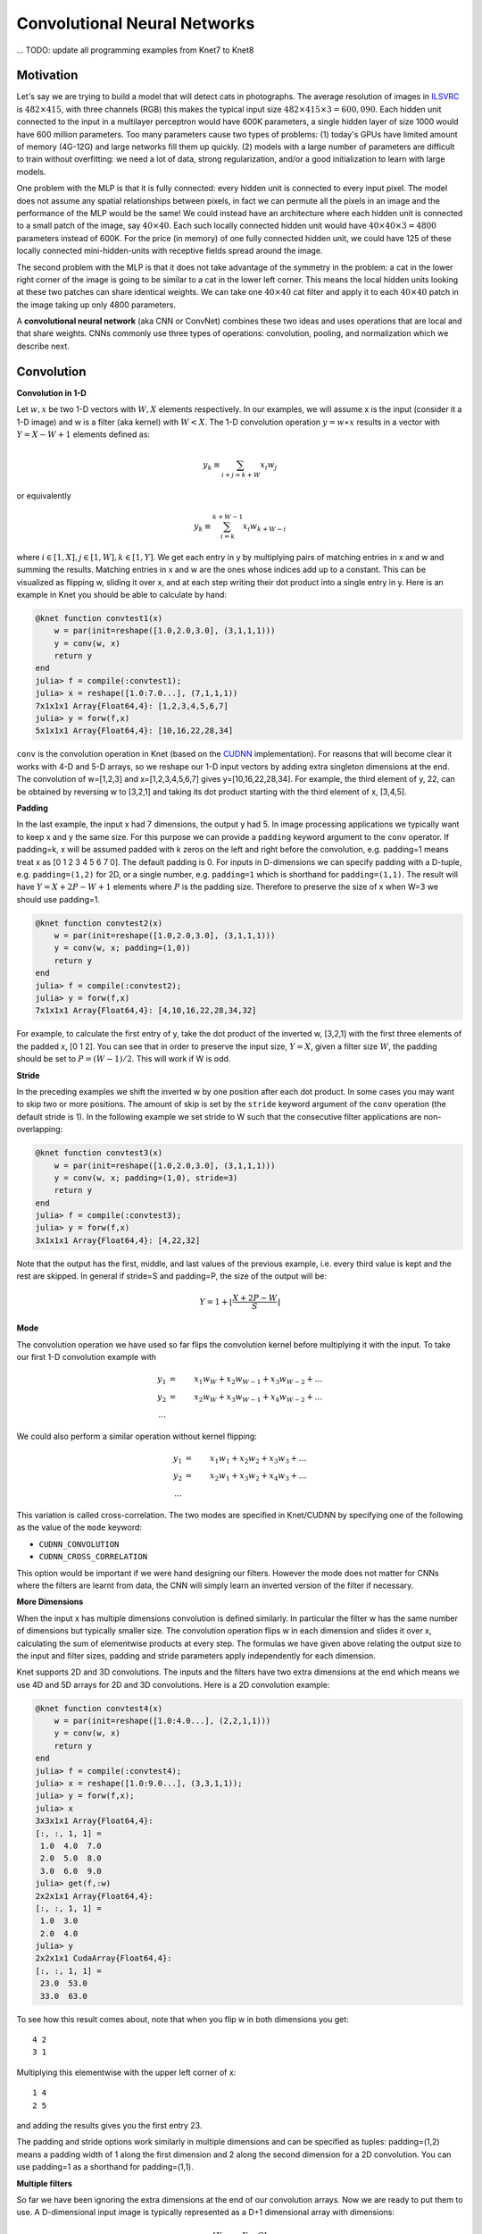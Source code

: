 *****************************
Convolutional Neural Networks
*****************************

... TODO: update all programming examples from Knet7 to Knet8

.. TODO: start with biological motivation, then rename the following
.. computational motivation.
.. http://www.deeplearningbook.org/contents/convnets.html has biological story in final sections.

.. emphasize viewpoint invariance (translational symmetry) from hinton:
.. https://d396qusza40orc.cloudfront.net/neuralnets/lecture_slides/lec5.pdf

.. receptive fields in deeper layers are larger:
.. http://www.deeplearningbook.org/contents/convnets.html Fig 9.4, pp. 339
.. this is true if we don't use pooling!

Motivation
----------

.. TODO: hinton mentions 2012 and 256x256 images, let's change to
.. ILSVRC-2012 when the revolution began.
..  https://d396qusza40orc.cloudfront.net/neuralnets/lecture_slides/lec5.pdf
.. nielsen also has some history on this:
.. http://neuralnetworksanddeeplearning.com/chap6.html

.. bengio has an edge detection net for efficiency comparison:
.. http://www.deeplearningbook.org/contents/convnets.html Fig 9.6 pp.342

.. invariance vs equivariance:
.. http://www.deeplearningbook.org/contents/convnets.html pp. 340
.. equivariant to translation but not rotation and scaling pp. 341

.. _ILSVRC: http://www.image-net.org/challenges/LSVRC/2014

Let's say we are trying to build a model that will detect cats in
photographs.  The average resolution of images in ILSVRC_ is
:math:`482\times 415`, with three channels (RGB) this makes the
typical input size :math:`482\times 415\times 3=600,090`.  Each hidden
unit connected to the input in a multilayer perceptron would have 600K
parameters, a single hidden layer of size 1000 would have 600 million
parameters.  Too many parameters cause two types of problems: (1)
today's GPUs have limited amount of memory (4G-12G) and large networks
fill them up quickly.  (2) models with a large number of parameters
are difficult to train without overfitting: we need a lot of data,
strong regularization, and/or a good initialization to learn with
large models.

One problem with the MLP is that it is fully connected: every hidden
unit is connected to every input pixel.  The model does not assume any
spatial relationships between pixels, in fact we can permute all the
pixels in an image and the performance of the MLP would be the same!
We could instead have an architecture where each hidden unit is
connected to a small patch of the image, say :math:`40\times 40`.
Each such locally connected hidden unit would have :math:`40\times
40\times 3=4800` parameters instead of 600K.  For the price (in
memory) of one fully connected hidden unit, we could have 125 of these
locally connected mini-hidden-units with receptive fields spread
around the image.

The second problem with the MLP is that it does not take advantage of
the symmetry in the problem: a cat in the lower right corner of the
image is going to be similar to a cat in the lower left corner.  This
means the local hidden units looking at these two patches can share
identical weights.  We can take one :math:`40\times 40` cat filter and
apply it to each :math:`40\times 40` patch in the image taking up only
4800 parameters.

.. TODO: add a picture of local vs fully connected.

A **convolutional neural network** (aka CNN or ConvNet) combines these
two ideas and uses operations that are local and that share weights.
CNNs commonly use three types of operations: convolution, pooling, and
normalization which we describe next.


Convolution
-----------

**Convolution in 1-D**

Let :math:`w, x` be two 1-D vectors with :math:`W, X` elements
respectively.  In our examples, we will assume x is the input
(consider it a 1-D image) and w is a filter (aka kernel) with
:math:`W<X`.  The 1-D convolution operation :math:`y=w\ast x` results
in a vector with :math:`Y=X-W+1` elements defined as:

.. math::

   y_k \equiv \sum_{i+j=k+W} x_i w_j

or equivalently

.. TODO: mention valid vs other types of convolution.
.. TODO: why flip?  the above expression derived from probability. flipping makes it commutative.

.. math::

   y_k \equiv \sum_{i=k}^{k+W-1} x_i w_{k+W-i}

where :math:`i\in[1,X], j\in[1,W], k\in[1,Y]`.  We get each entry in y
by multiplying pairs of matching entries in x and w and summing the
results.  Matching entries in x and w are the ones whose indices add
up to a constant.  This can be visualized as flipping w, sliding it
over x, and at each step writing their dot product into a single entry
in y.  Here is an example in Knet you should be able to calculate by
hand:

.. code::

   @knet function convtest1(x)
       w = par(init=reshape([1.0,2.0,3.0], (3,1,1,1)))
       y = conv(w, x)
       return y
   end
   julia> f = compile(:convtest1);
   julia> x = reshape([1.0:7.0...], (7,1,1,1))
   7x1x1x1 Array{Float64,4}: [1,2,3,4,5,6,7]
   julia> y = forw(f,x)
   5x1x1x1 Array{Float64,4}: [10,16,22,28,34]

.. _CUDNN: https://developer.nvidia.com/cudnn

``conv`` is the convolution operation in Knet (based on the CUDNN_
implementation).  For reasons that will become clear it works with 4-D
and 5-D arrays, so we reshape our 1-D input vectors by adding extra
singleton dimensions at the end.  The convolution of w=[1,2,3] and
x=[1,2,3,4,5,6,7] gives y=[10,16,22,28,34].  For example, the third
element of y, 22, can be obtained by reversing w to [3,2,1] and taking
its dot product starting with the third element of x, [3,4,5].


**Padding**

In the last example, the input x had 7 dimensions, the output y had 5.
In image processing applications we typically want to keep x and y the
same size.  For this purpose we can provide a ``padding`` keyword
argument to the ``conv`` operator.  If padding=k, x will be assumed
padded with k zeros on the left and right before the convolution,
e.g. padding=1 means treat x as [0 1 2 3 4 5 6 7 0].  The default
padding is 0.  For inputs in D-dimensions we can specify padding with
a D-tuple, e.g. ``padding=(1,2)`` for 2D, or a single number,
e.g. ``padding=1`` which is shorthand for ``padding=(1,1)``.  The
result will have :math:`Y=X+2P-W+1` elements where :math:`P` is the
padding size.  Therefore to preserve the size of x when W=3 we should
use padding=1.


.. code::

   @knet function convtest2(x)
       w = par(init=reshape([1.0,2.0,3.0], (3,1,1,1)))
       y = conv(w, x; padding=(1,0))
       return y
   end
   julia> f = compile(:convtest2);
   julia> y = forw(f,x)
   7x1x1x1 Array{Float64,4}: [4,10,16,22,28,34,32]

.. TODO: implement actual 1-D convolution.

For example, to calculate the first entry of y, take the dot product
of the inverted w, [3,2,1] with the first three elements of the padded
x, [0 1 2].  You can see that in order to preserve the input size,
:math:`Y=X`, given a filter size :math:`W`, the padding should be set
to :math:`P=(W-1)/2`.  This will work if W is odd.

**Stride**

In the preceding examples we shift the inverted w by one position
after each dot product.  In some cases you may want to skip two or
more positions.  The amount of skip is set by the ``stride`` keyword
argument of the ``conv`` operation (the default stride is 1).  In the
following example we set stride to W such that the consecutive filter
applications are non-overlapping:

.. code::

   @knet function convtest3(x)
       w = par(init=reshape([1.0,2.0,3.0], (3,1,1,1)))
       y = conv(w, x; padding=(1,0), stride=3)
       return y
   end
   julia> f = compile(:convtest3);
   julia> y = forw(f,x)
   3x1x1x1 Array{Float64,4}: [4,22,32]

Note that the output has the first, middle, and last values of the
previous example, i.e. every third value is kept and the rest are
skipped.  In general if stride=S and padding=P, the size of the output
will be:

.. math::

   Y = 1 + \left\lfloor\frac{X+2P-W}{S}\right\rfloor

**Mode**

The convolution operation we have used so far flips the convolution
kernel before multiplying it with the input.  To take our first 1-D convolution example with 

.. math::

   y_1 &=& x_1 w_W + x_2 w_{W-1} + x_3 w_{W-2} + \ldots \\
   y_2 &=& x_2 w_W + x_3 w_{W-1} + x_4 w_{W-2} + \ldots \\
   \ldots

We could also perform a similar operation without kernel flipping:

.. math::

   y_1 &=& x_1 w_1 + x_2 w_2 + x_3 w_3 + \ldots \\
   y_2 &=& x_2 w_1 + x_3 w_2 + x_4 w_3 + \ldots \\
   \ldots

This variation is called cross-correlation.  The two modes are
specified in Knet/CUDNN by specifying one of the following as the
value of the ``mode`` keyword:

* ``CUDNN_CONVOLUTION``
* ``CUDNN_CROSS_CORRELATION``

This option would be important if we were hand designing our filters.
However the mode does not matter for CNNs where the filters are learnt
from data, the CNN will simply learn an inverted version of the filter
if necessary.

**More Dimensions**

When the input x has multiple dimensions convolution is defined
similarly.  In particular the filter w has the same number of
dimensions but typically smaller size.  The convolution operation
flips w in each dimension and slides it over x, calculating the sum of
elementwise products at every step.  The formulas we have given above
relating the output size to the input and filter sizes, padding and
stride parameters apply independently for each dimension.

Knet supports 2D and 3D convolutions.  The inputs and the filters have
two extra dimensions at the end which means we use 4D and 5D arrays
for 2D and 3D convolutions.  Here is a 2D convolution example:

.. code::

   @knet function convtest4(x)
       w = par(init=reshape([1.0:4.0...], (2,2,1,1)))
       y = conv(w, x)
       return y
   end
   julia> f = compile(:convtest4);
   julia> x = reshape([1.0:9.0...], (3,3,1,1));
   julia> y = forw(f,x);
   julia> x
   3x3x1x1 Array{Float64,4}:
   [:, :, 1, 1] =
    1.0  4.0  7.0
    2.0  5.0  8.0
    3.0  6.0  9.0
   julia> get(f,:w)
   2x2x1x1 Array{Float64,4}:
   [:, :, 1, 1] =
    1.0  3.0
    2.0  4.0
   julia> y
   2x2x1x1 CudaArray{Float64,4}:
   [:, :, 1, 1] =
    23.0  53.0
    33.0  63.0

To see how this result comes about, note that when you flip w in both
dimensions you get::

   4 2
   3 1

Multiplying this elementwise with the upper left corner of x::

   1 4
   2 5

and adding the results gives you the first entry 23.

The padding and stride options work similarly in multiple dimensions
and can be specified as tuples: padding=(1,2) means a padding width of
1 along the first dimension and 2 along the second dimension for a 2D
convolution.  You can use padding=1 as a shorthand for padding=(1,1).

**Multiple filters**

So far we have been ignoring the extra dimensions at the end of our
convolution arrays.  Now we are ready to put them to use.  A
D-dimensional input image is typically represented as a D+1
dimensional array with dimensions:

.. math::

   [ X_1, \ldots, X_D, C ]

The first D dimensions :math:`X_1\ldots X_D` determine the spatial
extent of the image.  The last dimension :math:`C` is the number of
channels (aka slices, frames, maps, filters).  The definition and
number of channels is application dependent.  We use C=3 for RGB
images representing the intensity in three colors: red, green, and
blue.  For grayscale images we have a single channel, C=1.  If you
were developing a model for chess, we could have C=12, each channel
representing the locations of a different piece type.

In an actual CNN we do not typically hand-code the filters.  Instead
we tell the network: "here are 1000 randomly initialized filters, you
go ahead and turn them into patterns useful for my task."  This means
we usually work with banks of multiple filters simultaneously and GPUs
have optimized operations for such filter banks.  The dimensions of a
typical filter bank are:

.. math::

   [ W_1, \ldots, W_D, I, O ]

The first D dimensions :math:`W_1\ldots W_D` determine the spatial
extent of the filters.  The next dimension :math:`I` is the number of
input channels, i.e. the number of filters from the previous layer, or
the number of color channels of the input image.  The last dimension
:math:`O` is the number of output channels, i.e. the number of filters
in this layer.

If we take an input of size :math:`[X_1,\ldots, X_D,I]` and apply a
filter bank of size :math:`[W_1,\ldots,W_D,I,O]` using padding
:math:`[P_1,\ldots,P_D]` and stride :math:`[S_1,\ldots,S_D]` the
resulting array will have dimensions:

.. math::

   [ W_1, \ldots, W_D, I, O ] \ast [ X_1, \ldots, X_D, I ] 
   \Rightarrow [ Y_1, \ldots, Y_D, O ] \\

   \mbox{where } Y_i = 1 + \left\lfloor\frac{X_i+2P_i-W_i}{S_i}\right\rfloor

As an example let's start with an input image of :math:`256\times 256`
pixels and 3 RGB channels.  We'll first apply 25 filters of size
:math:`5\times 5` and padding=2, then 50 filters of size
:math:`3\times 3` and padding=1, and finally 75 filters of size
:math:`3\times 3` and padding=1.  Here are the dimensions we will get:

.. math::

   [ 256, 256, 3 ] \ast [ 5, 5, 3, 25 ] \Rightarrow [ 256, 256, 25 ] \\
   [ 256, 256, 25] \ast [ 3, 3, 25,50 ] \Rightarrow [ 256, 256, 50 ] \\
   [ 256, 256, 50] \ast [ 3, 3, 50,75 ] \Rightarrow [ 256, 256, 75 ]

Note that the number of input channels of the input data and the
filter bank always match.  In other words, a filter covers only a
small part of the spatial extent of the input but all of its channel
depth.

**Multiple instances**

In addition to processing multiple filters in parallel, we will want
to implement CNNs with minibatching, i.e. process multiple inputs in
parallel.  A minibatch of D-dimensional images is represented as a D+2
dimensional array:

.. math::

   [ X_1, \ldots, X_D, I, N ]

where I is the number of channels as before, and N is the number of
images in a minibatch.  The convolution implementation in Knet/CUDNN
use D+2 dimensional arrays for both images and filters.  We used 1 for
the extra dimensions in our first examples, in effect using a single
channel and a single image minibatch.  

If we apply a filter bank of size :math:`[W_1, \ldots, W_D, I, O]` to
the minibatch given above the output size would be:

.. math::

   [ W_1, \ldots, W_D, I, O ] \ast [ X_1, \ldots, X_D, I, N ] 
   \Rightarrow [ Y_1, \ldots, Y_D, O, N ] \\

   \mbox{where } Y_i = 1 + \left\lfloor\frac{X_i+2P_i-W_i}{S_i}\right\rfloor

If we used a minibatch size of 128 in the previous example with
:math:`256\times 256` images, the sizes would be:

.. math::

   [ 256, 256, 3, 128 ] \ast [ 5, 5, 3, 25 ] \Rightarrow [ 256, 256, 25, 128 ] \\
   [ 256, 256, 25, 128] \ast [ 3, 3, 25,50 ] \Rightarrow [ 256, 256, 50, 128 ] \\
   [ 256, 256, 50, 128] \ast [ 3, 3, 50,75 ] \Rightarrow [ 256, 256, 75, 128 ]

basically adding an extra dimension of 128 at the end of each data
array.  

By the way, the arrays in this particular example already exceed 5GB
of storage, so you would want to use a smaller minibatch size if you
had a K20 GPU with 4GB of RAM.

Note: All the dimensions given above are for column-major languages
like Knet.  CUDNN uses row-major notation, so all the dimensions
would be reversed, e.g. :math:`[N,I,X_D,\ldots,X_1]`.


.. **Convolution vs neuron pictures**

.. http://colah.github.io/posts/2014-07-Understanding-Convolutions/

.. TODO: add beautiful pictures like the ones in http://colah.github.io/posts/2014-07-Conv-Nets-Modular/

.. the cbf operation is equivalent to applying f(wx+b) to each patch!

.. the output is sometimes called a feature map (http://www.deeplearningbook.org/contents/convnets.html)


**Convolution vs matrix multiplication**

.. http://www.deeplearningbook.org/contents/convnets.html pp.2
.. http://colah.github.io/posts/2014-07-Understanding-Convolutions
.. http://cs231n.github.io/convolutional-networks/ im2col

Convolution can be turned into a matrix multiplication, where certain
entries in the matrix are constrained to be the same.  The motivation
is to be able to use efficient algorithms for matrix multiplication
in order to perform convolution.  The drawback is the large amount of
memory needed due to repeated entries or sparse representations.

Here is a matrix implementation for our first convolution example
:math:`w=[1\ldots 3],\,\,x=[1\ldots 7],\,\,w\ast x = [10,16,22,28,34]`:

.. image:: images/im2col1a.jpg
   :width: 30%

In this example we repeated the entries of the filter on multiple rows
of a sparse matrix with shifted positions.  Alternatively we can
repeat the entries of the input to place each local patch on a
separate column of an input matrix:

.. image:: images/im2col1b.jpg
   :width: 50%

The first approach turns w into a :math:`Y\times X` sparse matrix,
wheras the second turns x into a :math:`W\times Y` dense matrix.

For 2-D images, typically the second approach is used: the local
patches of the image used by convolution are stretched out to columns
of an input matrix, an operation commonly called ``im2col``.  Each
convolutional filter is stretched out to rows of a filter matrix.
After the matrix multiplication the resulting array is reshaped into
the proper output dimensions.  The following figure illustrates these
operations on a small example:

.. image:: images/im2col2.jpg
   :width: 40%

It is also possible to go in the other direction, i.e. implement
matrix multiplication (i.e. a fully connected layer) in terms of
convolution.  This conversion is useful when we want to build a
network that can be applied to inputs of different sizes: the matrix
multiplication would fail, but the convolution will give us outputs of
matching sizes.  Consider a fully connected layer with a weight matrix
W of size :math:`K\times D` mapping a D-dimensional input vector x to
a K-dimensional output vector y.  We can consider each of the K rows
of the W matrix a convolution filter.  The following example shows how
we can reshape the arrays and use convolution for matrix
multiplication::

  julia> using Knet, CUDNN
  julia> x = reshape([1.0:3.0...], (3,1))
  3x1 Array{Float64,2}:
   1.0
   2.0
   3.0
  julia> w = reshape([1.0:6.0...], (2,3))
  2x3 Array{Float64,2}:
   1.0  3.0  5.0
   2.0  4.0  6.0
  julia> y = w * x
  2x1 Array{Float64,2}:
   22.0
   28.0
  julia> f = compile(:conv, mode=CUDNN_CROSS_CORRELATION);
  julia> x2 = reshape(x, (3,1,1,1))
  3x1x1x1 Array{Float64,4}:
  [:, :, 1, 1] =
   1.0
   2.0
   3.0
  julia> w2 = reshape(w', (3,1,1,2))
  3x1x1x2 Array{Float64,4}:
  [:, :, 1, 1] =
   1.0
   3.0
   5.0
  [:, :, 1, 2] =
   2.0
   4.0
   6.0
  julia> y2 = forw(f, w2, x2)
  1x1x2x1 CudaArray{Float64,4}:
  [:, :, 1, 1] =
   22.0
  [:, :, 2, 1] =
   28.0

In addition to computational concerns, these examples also show that a
fully connected layer can emulate a convolutional layer given the
right weights and vice versa, i.e. convolution does not get us any
extra representational power.  However it does get us representational
and statistical efficiency, i.e. the functions we would like to
approximate are often expressed with significantly fewer parameters
using convolutional layers and thus require fewer examples to train.

.. DONE: It is also possible to convert FC to conv: http://cs231n.github.io/convolutional-networks/ Converting FC layers to CONV layers

**Backpropagation**

Convolution is a linear operation consisting of additions and
multiplications, so its backward pass is not very complicated except
for the indexing.  Just like the backward pass for matrix
multiplication can be expressed as another matrix multiplication, the
backward pass for convolution (at least if we use stride=1) can be
expressed as another convolution.  We will derive the backward pass
for a 1-D example using the cross-correlation mode (no kernel
flipping) to keep things simple.  We will denote the cross-correlation
operation with :math:`\star` to distinguish it from convolution
denoted with :math:`\ast`.  Here are the individual entries of
:math:`y=w\star x`:

.. TODO: confirm this at least if we use stride=1

.. math::

   y_1 &=& x_1 w_1 + x_2 w_2 + x_3 w_3 + \ldots \\
   y_2 &=& x_2 w_1 + x_3 w_2 + x_4 w_3 + \ldots \\
   y_3 &=& x_3 w_1 + x_4 w_2 + x_5 w_3 + \ldots \\
   \ldots

As you can see, because of weight sharing the same w entry is used in
computing multiple y entries.  This means a single w entry effects the
objective function through multiple paths and these effects need to be
added.  Denoting :math:`\partial J/\partial y_i` as :math:`y_i'` for
brevity we have:

.. math::

   w_1' &=& x_1 y_1' + x_2 y_2' + \ldots \\
   w_2' &=& x_2 y_1' + x_3 y_2' + \ldots \\
   w_3' &=& x_3 y_1' + x_4 y_2' + \ldots \\
   \ldots \\

which can be recognized as another cross-correlation operation, this
time between :math:`x` and :math:`y'`.  This allows us to write
:math:`w'=y'\star x`.

Alternatively, we can use the equivalent matrix multiplication
operation from the last section to derive the backward pass:

.. image:: images/xcor-im2col-forw.jpg
   :width: 50%

If :math:`r` is the matrix with repeated :math:`x` entries in this
picture, we have :math:`y=wr`. Remember that the backward pass for
matrix multiplication :math:`y=wr` is :math:`w'=y'r^T`:

.. image:: images/xcor-im2col-back.jpg
   :width: 50%

which can be recognized as the matrix multiplication equivalent of the
cross correlation operation :math:`w'=y'\star x`.

Here is the gradient for the input:

.. math::

   x_1' &=& w_1 y_1' \\
   x_2' &=& w_2 y_1' + w_1 y_2' \\
   x_3' &=& w_3 y_1' + w_2 y_2' + w_1 y_3' \\
   \ldots \\

You can recognize this as a regular convolution between :math:`w` and
:math:`y'` with some zero padding.

The following resources provide more detailed derivations of the
backward pass for convolution:

* `Goodfellow, I. (2010) <http://www.iro.umontreal.ca/~lisa/pointeurs/convolution.pdf>`_. Technical report: Multidimensional, downsampled convolution for autoencoders. Technical report, Université de Montréal. 312.
* `Bouvrie, J. (2006) <http://people.csail.mit.edu/jvb/papers/cnn_tutorial.pdf>`_. Notes on convolutional neural networks.
* UFLDL `tutorial <http://ufldl.stanford.edu/tutorial/supervised/ConvolutionalNeuralNetwork>`_ and `exercise <http://ufldl.stanford.edu/tutorial/supervised/ExerciseConvolutionalNeuralNetwork>`_ on CNNs.

.. TODO: decide filter/kernel use consistently.

.. DONE: also derive using matrix multiplication.

.. hinton lec5 slide 11: mentions the weight tying and addition in back pass.
.. http://ufldl.stanford.edu/tutorial/supervised/ConvolutionalNeuralNetwork/ has derivatives
.. http://ufldl.stanford.edu/tutorial/supervised/ExerciseConvolutionalNeuralNetwork/ also
.. http://www.deeplearningbook.org/contents/convnets.html cites Goodfellow 2010 for derivatives.  says back pass implementable by conv only when stride=1.
.. See http://people.csail.mit.edu/jvb/papers/cnn_tutorial.pdf for a derivation of the backward pass for convolution.

Pooling
-------

.. computational motivation.
.. translational symmetry vs scale symmetry in viewpoint invariance.
.. pooling useful for ignoring small translations? or large scaling differences? (there is no weight tying for the second)
.. translation invariance (small shifts in input should not change the output) vs translational symmetry (same feature useful in one patch, also useful in another patch)
.. alternatives to pooling.

It is common practice to use pooling (aka subsampling) layers in
between convolution operations in CNNs.  Pooling looks at small
windows of the input, and computes a single summary statistic,
e.g. maximum or average, for each window.  A pooling layer basically
says: tell me whether this feature exists in a certain region of the
image, I don't care exactly where.  This makes the output of the layer
invariant to small translations of the input.  Pooling layers use
large strides, typically as large as the window size, which reduces
the size of their output.

.. This reduces memory cost and improves representational and statistical
.. efficiency when the function we want to represent can be approximated
.. well.

Like convolution, pooling slides a small window of a given size over
the input optionally padded with zeros skipping stride pixels every
step.  In Knet by default there is no padding, the window size is 2,
stride is equal to the window size and the pooling operation is max.
These default settings reduce each dimension of the input to half the
size.

**Pooling in 1-D**

Here is a 1-D example:

.. code::

   @knet function pooltest1(x)
       y = pool(x)
       return y
   end
   julia> f = compile(:pooltest1)
   julia> x = reshape([1.0:6.0...], (6,1,1,1))
   6x1x1x1 Array{Float64,4}: [1,2,3,4,5,6]
   julia> forw(f,x)
   3x1x1x1 CudaArray{Float64,4}: [2,4,6]

With window size and stride equal to 2, pooling considers the input
windows :math:`[1,2], [3,4], [5,6]` and picks the maximum in each
window.  

**Window**

The default and most commonly used window size is 2, however other
window sizes can be specified using the ``window`` keyword.  For
D-dimensional inputs the size can be specified using a D-tuple,
e.g. ``window=(2,3)`` for 2-D, or a single number, e.g. ``window=3``
which is shorthand for ``window=(3,3)`` in 2-D.  Here is an example
using a window size of 3 instead of the default 2:

.. code::

   @knet function pooltest2(x)
       y = pool(x; window=3)
       return y
   end
   julia> f = compile(:pooltest1)
   julia> x = reshape([1.0:6.0...], (6,1,1,1))
   6x1x1x1 Array{Float64,4}: [1,2,3,4,5,6]
   julia> forw(f,x)
   3x1x1x1 CudaArray{Float64,4}: [3,6]

With a window and stride of 3 (the stride is equal to window size by
default), pooling considers the input windows :math:`[1,2,3],[4,5,6]`,
and writes the maximum of each window to the output.  If the input
size is :math:`X`, and stride is equal to the window size :math:`W`,
the output will have :math:`Y=\lceil X/W\rceil` elements.

**Padding**

The amount of zero padding is specified using the ``padding`` keyword
argument just like convolution.  Padding is 0 by default.  For
D-dimensional inputs padding can be specified as a tuple such as
``padding=(1,2)``, or a single number ``padding=1`` which is shorthand
for ``padding=(1,1)`` in 2-D.  Here is a 1-D example:

.. code::

   @knet function pooltest3(x)
       y = pool(x; padding=(1,0))
       return y
   end
   julia> f = compile(:pooltest3)
   julia> x = reshape([1.0:6.0...], (6,1,1,1))
   6x1x1x1 Array{Float64,4}: [1,2,3,4,5,6]
   julia> forw(f,x)
   3x1x1x1 CudaArray{Float64,4}: [1,3,5,6]

In this example, window=stride=2 by default and the padding size is 1,
so the input is treated as :math:`[0,1,2,3,4,5,6,0]` and split into
windows of :math:`[0,1],[2,3],[4,5],[6,0]` and the maximum of each
window is written to the output.

With padding size :math:`P`, if the input size is :math:`X`, and
stride is equal to the window size :math:`W`, the output will have
:math:`Y=\lceil (X+2P)/W\rceil` elements.

**Stride**

The pooling stride is equal to the window size by default (as opposed
to the convolution case, where it is 1 by default).  This is most
common in practice but other strides can be specified using
tuples e.g. ``stride=(1,2)`` or numbers e.g. ``stride=1``.

.. TODO: fix infersize problem when stride != window.

In general, when we have an input of size :math:`X` and pool with
window size :math:`W`, padding :math:`P`, and stride :math:`S`, the
size of the output will be:

.. math::

   Y = 1 + \left\lceil\frac{X+2P-W}{S}\right\rceil

**Pooling operations**

There are three pooling operations defined by CUDNN used for
summarizing each window:

* ``CUDNN_POOLING_MAX``
* ``CUDNN_POOLING_AVERAGE_COUNT_INCLUDE_PADDING``
* ``CUDNN_POOLING_AVERAGE_COUNT_EXCLUDE_PADDING``

These options can be specified as the value of the ``mode`` keyword
argument to the ``pool`` operation.  The default is
``CUDNN_POOLING_MAX`` which we have been using so far.  The last two
compute averages, and differ in whether to include or exclude the
padding zeros in these averages.  For example, with input
:math:`x=[1,2,3,4,5,6]`, ``window=stride=2``, and ``padding=1`` we
have the following outputs with the three options::

  mode=CUDNN_POOLING_MAX => [1,3,5,6]
  mode=CUDNN_POOLING_AVERAGE_COUNT_INCLUDE_PADDING => [0.5, 2.5, 4.5, 3.0]
  mode=CUDNN_POOLING_AVERAGE_COUNT_EXCLUDE_PADDING => [1.0, 2.5, 4.5, 6.0]

**More Dimensions**

D-dimensional inputs are pooled with D-dimensional windows, the size
of each output dimension given by the 1-D formulas above.  Here is a
2-D example with default options, i.e. window=stride=(2,2),
padding=(0,0), mode=max::

   @knet function pooltest1(x)
       y = pool(x)
       return y
   end
   julia> f = compile(:pooltest1)
   julia> x = reshape([1.0:16.0...], (4,4,1,1))
   4x4x1x1 Array{Float64,4}:
   [:, :, 1, 1] =
    1.0  5.0   9.0  13.0
    2.0  6.0  10.0  14.0
    3.0  7.0  11.0  15.0
    4.0  8.0  12.0  16.0
   julia> forw(f,x)
   2x2x1x1 CudaArray{Float64,4}:
   [:, :, 1, 1] =
    6.0  14.0
    8.0  16.0


**Multiple channels and instances**

As we saw in convolution, each data array has two extra dimensions in
addition to the spatial dimensions: :math:`[ X_1, \ldots, X_D, I, N ]`
where :math:`I` is the number of channels and :math:`N` is the number
of instances in a minibatch.  

When the number of channels is greater than 1, the pooling operation
is performed independently on each channel, e.g. for each patch, the
maximum/average in each channel is computed independently and copied
to the output.  Here is an example with two channels::

  @knet function pooltest1(x)
      y = pool(x)
      return y
  end
  julia> f = compile(:pooltest1)
  julia> x = rand(4,4,2,1)
  4x4x2x1 Array{Float64,4}:
  [:, :, 1, 1] =
   0.0235776   0.470246  0.829754  0.164617
   0.375611    0.884792  0.561758  0.955467
   0.00740115  0.76617   0.674633  0.480402
   0.979588    0.949825  0.449385  0.956657
  [:, :, 2, 1] =
   0.254501  0.0930295  0.640946  0.270479
   0.422195  0.0399775  0.387326  0.234855
   0.102558  0.589408   0.69867   0.498438
   0.823076  0.797679   0.695289  0.888321
  julia> forw(f,x)
  2x2x2x1 CudaArray{Float64,4}:
  [:, :, 1, 1] =
   0.884792  0.955467
   0.979588  0.956657
  [:, :, 2, 1] =
   0.422195  0.640946
   0.823076  0.888321

When the number of instances is greater than 1, i.e. we are using
minibatches, the pooling operation similarly runs in parallel on all
the instances::

  julia> x = rand(4,4,1,2)
  4x4x1x2 Array{Float64,4}:
  [:, :, 1, 1] =
   0.664524  0.581233   0.949937  0.563411
   0.760211  0.714199   0.985956  0.478583
   0.190559  0.682141   0.43941   0.682127
   0.701371  0.0159724  0.28857   0.166187

  [:, :, 1, 2] =
   0.637187  0.279795  0.0336316  0.233479
   0.979812  0.910836  0.410312   0.94062 
   0.171724  0.388222  0.597548   0.817148
   0.41193   0.864101  0.178535   0.4956  

  julia> forw(f,x)
  2x2x1x2 CudaArray{Float64,4}:
  [:, :, 1, 1] =
   0.760211  0.985956
   0.701371  0.682127

  [:, :, 1, 2] =
   0.979812  0.94062 
   0.864101  0.817148

.. TODO: **Do we need pooling?**

.. TODO: **Backpropagation**

Normalization
-------------

Draft...

Karpathy says: "Many types of normalization layers have been proposed
for use in ConvNet architectures, sometimes with the intentions of
implementing inhibition schemes observed in the biological
brain. However, these layers have recently fallen out of favor because
in practice their contribution has been shown to be minimal, if any."
(http://cs231n.github.io/convolutional-networks/#norm)  Batch
normalization may be an exception, as it is used in modern
architectures.

Here are some references for normalization operations:

Implementations:

* Alex Krizhevsky's cuda-convnet library API. (https://code.google.com/archive/p/cuda-convnet/wikis/LayerParams.wiki#Local_response_normalization_layer_(same_map))
* http://caffe.berkeleyvision.org/tutorial/layers.html
* http://lasagne.readthedocs.org/en/latest/modules/layers/normalization.html

Divisive normalisation (DivN):

* S. Lyu and E. Simoncelli. Nonlinear image representation
  using divisive normalization. In CVPR, pages 1–8, 2008.

Local contrast normalization (LCN):

* N. Pinto, D. D. Cox, and J. J. DiCarlo. Why is real-world visual
  object recognition hard? PLoS Computational Biology,
  4(1), 2008.
* Jarrett, Kevin, et al. "What is the best multi-stage architecture
  for object recognition?." Computer Vision, 2009 IEEE 12th
  International Conference
  on. IEEE, 2009. (http://yann.lecun.com/exdb/publis/pdf/jarrett-iccv-09.pdf)

Local response normalization (LRN):

* Krizhevsky, Alex, Ilya Sutskever, and Geoffrey E. Hinton. "Imagenet
  classification with deep convolutional neural networks." Advances in
  neural information processing systems. 2012. 
  (http://machinelearning.wustl.edu/mlpapers/paper_files/NIPS2012_0534.pdf)

Batch Normalization: This is more of an optimization topic.

* Ioffe, Sergey, and Christian Szegedy. "Batch normalization:
  Accelerating deep network training by reducing internal covariate
  shift." arXiv preprint arXiv:1502.03167 (2015). (http://arxiv.org/abs/1502.03167/)

.. TODO: LCN, LRN, DivN, BatchNormalization, 
.. TODO: what is Inception? It seems like they are trying to determine the connectivity pattern automatically.

.. References from Saman for Normalization
.. LRN 
.. http://www.cs.toronto.edu/~fritz/absps/imagenet.pdf

.. DivNorm
.. https://code.google.com/archive/p/cuda-convnet/wikis/LayerParams.wiki#Local_response_normalization_layer_(same_map)
.. This is equivalent to Local Contrast Normalization of Cuda-convnet in the link given. 

.. LeCunn’s Formulation of LCN (not there in cudnn)
.. http://yann.lecun.com/exdb/publis/pdf/jarrett-iccv-09.pdf

.. Batch Normalization
.. http://arxiv.org/pdf/1502.03167.pdf
.. I have not test the batch normalization so far.


Architectures
-------------

We have seen a number of new operations: convolution, pooling, filters
etc.  How to best put these together to form a CNN is still an active
area of research.  In this section we summarize common patterns of
usage in recent work based on `(Karpathy, 2016)
<http://cs231n.github.io/convolutional-networks>`_.

* The operations in convolutional networks are usually ordered into
  several layers of convolution-bias-activation-pooling sequences
  (``cbfp`` is the mnemonic used in Knet).  Note that the
  convolution-bias-activation sequence is an efficient way to
  implement the common neural net function :math:`f(wx+b)` for a
  locally connected and weight sharing hidden layer.  

* The convolutional layers are typically followed by a number of fully
  connected layers that end with a softmax layer for prediction (if we
  are training for a classification problem).

* It is preferrable to have multiple convolution layers with small
  filter sizes rather than a single layer with a large filter size.
  Consider three convolutional layers with a filter size of
  :math:`3\times 3`.  The units in the top layer have receptive fields
  of size :math:`7\times 7`.  Compare this with a single layer with a
  filter size of :math:`7\times 7`.  The three layer architecture has
  two advantages: The units in the single layer network is restricted
  to linear decision boundaries, whereas the three layer network can
  be more expressive.  Second, if we assume C channels, the parameter
  tensor for the single layer network has size :math:`[7,7,C,C]`
  whereas the three layer network has three tensors of size
  :math:`[3,3,C,C]` i.e. a smaller number of parameters.  The one
  disadvantage of the three layer network is the extra storage
  required to store the intermediate results for backpropagation.

* Thus common settings for convolution use :math:`3\times 3` filters
  with ``stride = padding = 1`` (which incidentally preserves the
  input size).  The one exception may be a larger filter size used in
  the first layer which is applied to the image pixels.  This will
  save memory when the input is at its largest, and linear functions
  may be sufficient to express the low level features at this stage.

* The pooling operation may not be present in every layer.  Keep in
  mind that pooling destroys information and having several
  convolutional layers without pooling may allow more complex features
  to be learnt.  When pooling is present it is best to keep the window
  size small to minimize information loss.  The common settings for
  pooling are ``window = stride = 2, padding = 0``, which halves the
  input size in each dimension.

Beyond these general guidelines, you should look at the architectures
used by successful models in the literature.  Some examples are 
LeNet `(LeCun et al. 1998) <http://yann.lecun.com/exdb/publis/pdf/lecun-98.pdf>`_,
AlexNet `(Krizhevsky et al. 2012) <http://papers.nips.cc/paper/4824-imagenet-classification-with-deep-convolutional-neural-networks>`_,
ZFNet `(Zeiler and Fergus, 2013) <http://arxiv.org/abs/1311.2901>`_,
GoogLeNet `(Szegedy et al. 2014) <http://arxiv.org/abs/1409.4842>`_,
VGGNet `(Simonyan and Zisserman, 2014) <http://arxiv.org/abs/1409.1556>`_, and 
ResNet `(He et al. 2015) <http://arxiv.org/abs/1512.03385>`_.

.. architecture of individual units:
.. http://colah.github.io/posts/2014-07-Conv-Nets-Modular/
.. claims a conv unit is a single layer mlp? and a natural extension
.. would be multi layer:
.. "That said, in the recent paper ‘Network in Network’ (Lin et
.. al. (2013)), a new “Mlpconv” layer is proposed. In this model, AA
.. would have multiple layers of neurons, with the final layer outputting
.. higher level features for the region. In the paper, the model achieves
.. some very impressive results, setting new state of the art on a number
.. of benchmark datasets."


Exercises
---------

* Design a filter that shifts a given image one pixel to right.
* Design an image filter that has 0 output in regions of uniform
  color, but nonzero output at edges where the color changes.
* If your input consisted of two consecutive frames of video, how
  would you detect motion using convolution?
* Can you implement matrix-vector multiplication in terms of convolution?
  How about matrix-matrix multiplication?  Do you need reshape operations?  
* Can you implement convolution in terms of matrix multiplication?
* Can you implement elementwise broadcasting multiplication in terms
  of convolution?

References
----------

* Some of this chapter was based on the excellent lecture notes from: http://cs231n.github.io/convolutional-networks
* Christopher Olah's blog has very good visual explanations (thanks to 
  Melike Softa for the reference): http://colah.github.io/posts/2014-07-Conv-Nets-Modular
* `UFLDL <http://ufldl.stanford.edu>`_ 
  (or its `old version
  <http://ufldl.stanford.edu/wiki/index.php/UFLDL_Tutorial>`_)
  is an online tutorial with programming examples and explicit gradient derivations covering
  `convolution <http://ufldl.stanford.edu/tutorial/supervised/FeatureExtractionUsingConvolution>`_, 
  `pooling <http://ufldl.stanford.edu/tutorial/supervised/Pooling>`_, 
  and `CNNs <http://ufldl.stanford.edu/tutorial/supervised/ConvolutionalNeuralNetwork>`_.
* Hinton's video lecture and presentation at Coursera (Lec 5): https://d396qusza40orc.cloudfront.net/neuralnets/lecture_slides/lec5.pdf
* For a derivation of gradients see: http://people.csail.mit.edu/jvb/papers/cnn_tutorial.pdf or http://www.iro.umontreal.ca/~lisa/pointeurs/convolution.pdf
* The CUDNN manual has more details about the convolution API: https://developer.nvidia.com/cudnn
* http://deeplearning.net/tutorial/lenet.html
* http://www.denizyuret.com/2014/04/on-emergence-of-visual-cortex-receptive.html
* http://neuralnetworksanddeeplearning.com/chap6.html
* http://www.deeplearningbook.org/contents/convnets.html
* http://www.wildml.com/2015/11/understanding-convolutional-neural-networks-for-nlp
* http://scs.ryerson.ca/~aharley/vis/conv/ has a nice visualization of an MNIST CNN.  (Thanks to Fatih Ozhamaratli for the reference).
* http://josephpcohen.com/w/visualizing-cnn-architectures-side-by-side-with-mxnet visualizing popular CNN architectures side by side with mxnet.
* http://cs231n.github.io/understanding-cnn visualizing what convnets learn.

.. TODO: checkout https://www.udacity.com/course/deep-learning--ud730

.. TODO: mention the main motivation behind cnns, the visual cortex story.

.. TODO: separate programming examples from math?

.. TODO: add references at the end of each section.

.. discuss efficiency, reducing parameters reduces learning complexity
.. even though mlp is universal, learning weights for a cat-recognizer
.. would end up repeating weights.

.. karpathy says fully connected would have too many params and that
.. would lead to overfitting.  I think the problem is not overfitting,
.. an architecture that does the same job with fewer parameters can
.. learn from fewer examples and generalize better.  It would be a
.. better prior.  Maybe that is overfitting.  Can we do a simple
.. example with polynomials?  Theory from Bayes or SLT?

.. If detecting a horizontal edge is important at some location in the
.. image, it should intuitively be useful at some other location as
.. well due to the translationally-invariant structure of
.. images. There is therefore no need to relearn to detect a
.. horizontal edge at every one of the 55*55 distinct locations in the
.. Conv layer output volume.

.. TODO: theory lectures on Bayes (MacKay 21), SLT (PAC, VC dims), Regret
.. (Shalev-Schwartz), mistake bounds (perceptron).

.. the neurons in a layer will only be connected to a small region of
.. the layer before it, instead of all of the neurons in a
.. fully-connected manner.

.. Every filter is small spatially (along width and height), but
.. extends through the full depth of the input volume.

.. karpathy calls the 3rd dimension "depth".  This is a mistake, it
.. will get confusing when we get to 3D convolution.  It is better to
.. call this dimension "channels" or "filters" or "slices".

.. two explanations: the "each neuron connected to a small region" vs
.. convolution as a filter that scans the image.  The first ignores
.. the fact that the neurons also share weights.  Filter is better.
.. Still maybe give both pictures, the matrix/filter picture and the
.. neural network picture.  Here is a quote for correspondence:

.. Every entry in the output volume can thus also be interpreted as an
.. output of a neuron that looks at only a small region in the input
.. and shares parameters with neurons in the same activation map
.. (since these numbers all result from applying the same filter).

.. talking about 3D instead of 4D ignoring the minibatching at first
.. is better?  But the conv weights still have to be 4D.  Still, the
.. volume of activations is a nice picture.

.. talk about (1) dimensions thru ops, and (2) hyperparameters of
.. ops. (3) connectivities.

.. Do we describe backprop? for conv, pool, normalization?
.. The backward pass for a convolution operation (for both the data
.. and the weights) is also a convolution (but with spatially-flipped
.. filters). This is easy to derive in the 1-dimensional case with a
.. toy example (not expanded on for now).


.. hyperparameters control the size of the output volume: the depth,
.. stride and zero-padding.

.. We will refer to a set of neurons that are all looking at the same
.. region of the input as a depth column.

.. It is also nice to give 1D convolution examples.


.. normalization?  karpathy says they have fallen out of favor?  For
.. various types of normalizations, see the discussion in Alex
.. Krizhevsky's cuda-convnet library API.


.. add knet examples to this and other sections.

.. .. during backpropagation, every neuron in the volume will compute the
.. .. gradient for its weights, but these gradients will be added up
.. .. across each depth slice and only update a single set of weights per
.. .. slice.

.. .. kernel is another name for filter?

.. .. nice im2col explanation and conv demo, missing backprop example.

.. .. also expressing certain outputs with regular matmul with the
.. .. correct indexing is useful.

.. .. It is worth noting that there are only two commonly seen variations
.. .. of the max pooling layer found in practice: A pooling layer with
.. .. F=3,S=2F=3,S=2 (also called overlapping pooling), and more commonly
.. .. F=2,S=2F=2,S=2. Pooling sizes with larger receptive fields are too
.. .. destructive.

.. ..  In addition to max pooling, the pooling units can also perform
.. .. other functions, such as average pooling or even L2-norm
.. .. pooling. Average pooling was often used historically but has
.. .. recently fallen out of favor compared to the max pooling operation,
.. .. which has been shown to work better in practice.

.. .. Pooling: Notice that the volume depth is preserved.

.. .. backprop for max pooling is easy, got to keep track of where max
.. .. is. what to do if more than one max?

.. .. Recent developments.

.. Fractional Max-Pooling suggests a method for performing the pooling
.. operation with filters smaller than 2x2. This is done by randomly
.. generating pooling regions with a combination of 1x1, 1x2, 2x1 or 2x2
.. filters to tile the input activation map. The grids are generated
.. randomly on each forward pass, and at test time the predictions can be
.. averaged across several grids.
.. Striving for Simplicity: The All Convolutional Net proposes to discard
.. the pooling layer in favor of architecture that only consists of
.. repeated CONV layers. To reduce the size of the representation they
.. suggest using larger stride in CONV layer once in a while.
.. Due to the aggressive reduction in the size of the representation
.. (which is helpful only for smaller datasets to control overfitting),
.. the trend in the literature is towards discarding the pooling layer in
.. modern ConvNets.

.. It is worth noting that the only difference between FC and CONV
.. layers is that the neurons in the CONV layer are connected only to
.. a local region in the input, and that many of the neurons in a CONV
.. volume share parameters. 

.. fc->conv and conv->fc is interesting.
.. fc->conv has the advantage of using the whole net as a local filter
.. on a larger image!

.. Evaluating the original ConvNet (with FC layers) independently
.. across 224x224 crops of the 384x384 image in strides of 32 pixels
.. gives an identical result to forwarding the converted ConvNet one
.. time.

.. Another trick:
.. Lastly, what if we wanted to efficiently apply the original ConvNet
.. over the image but at a stride smaller than 32 pixels? We could
.. achieve this with multiple forward passes. For example, note that
.. if we wanted to use a stride of 16 pixels we could do so by
.. combining the volumes received by forwarding the converted ConvNet
.. twice: First over the original image and second over the image but
.. with the image shifted spatially by 16 pixels along both width and
.. height.

.. TODO: Inception module?

.. TODO: Batch normalization?

.. TODO: overfitting lecture: model size, early stop, good init,
.. regularization, bayes, dropout... need some theory.

.. TODO: optimization lecture: adam, rmsprop, adagrad... need some
.. theory.

.. TODO: knet and exercises.
